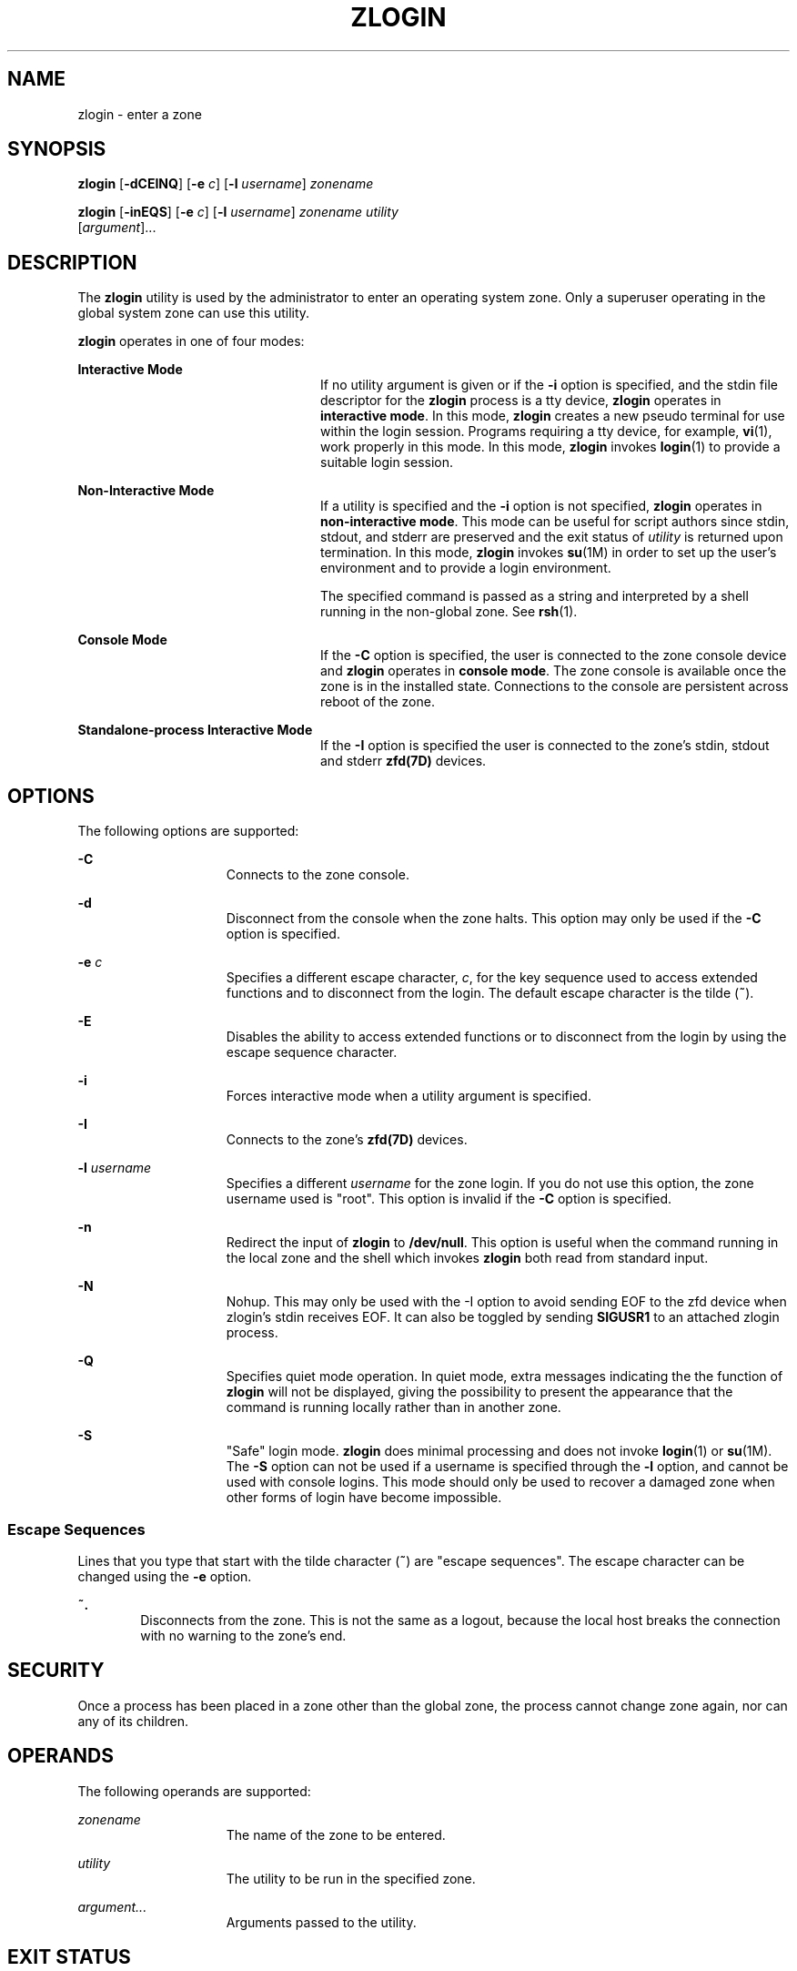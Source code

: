 '\" te
.\" Copyright (c) 2006, Sun Microsystems, Inc. All Rights Reserved
.\" The contents of this file are subject to the terms of the Common
.\" Development and Distribution License (the "License").  You may not use this
.\" file except in compliance with the License.
.\" You can obtain a copy of the license at usr/src/OPENSOLARIS.LICENSE or
.\" http://www.opensolaris.org/os/licensing.  See the License for the specific
.\" language governing permissions and limitations under the License.
.\" When distributing Covered Code, include this CDDL HEADER in each file and
.\" include the License file at usr/src/OPENSOLARIS.LICENSE.  If applicable,
.\" add the following below this CDDL HEADER, with the fields enclosed by
.\" brackets "[]" replaced with your own identifying information:
.\" Portions Copyright [yyyy] [name of copyright owner]
.\" Copyright 2013 DEY Storage Systems, Inc.
.\" Copyright (c) 2014 Gary Mills
.\" Copyright (c) 2015, Joyent, Inc. All Rights Reserved
.\" Copyright 2015 Nexenta Systems, Inc. All rights reserved.
.TH ZLOGIN 1 "Mar 30, 2015"
.SH NAME
zlogin \- enter a zone
.SH SYNOPSIS
.LP
.nf
\fBzlogin\fR [\fB-dCEINQ\fR] [\fB-e\fR \fIc\fR] [\fB-l\fR \fIusername\fR] \fIzonename\fR
.fi

.LP
.nf
\fBzlogin\fR [\fB-inEQS\fR] [\fB-e\fR \fIc\fR] [\fB-l\fR \fIusername\fR] \fIzonename\fR \fIutility\fR
     [\fIargument\fR]...
.fi

.SH DESCRIPTION
.LP
The \fBzlogin\fR utility is used by the administrator to enter an operating
system zone. Only a superuser operating in the global system zone can use this
utility.
.sp
.LP
\fBzlogin\fR operates in one of four modes:
.sp
.ne 2
.na
\fBInteractive Mode\fR
.ad
.RS 24n
If no utility argument is given or if the \fB-i\fR option is specified, and the
stdin file descriptor for the \fBzlogin\fR process is a tty device, \fBzlogin\fR
operates in \fBinteractive mode\fR. In this mode, \fBzlogin\fR creates a new
pseudo terminal for use within the login session. Programs requiring a tty
device, for example, \fBvi\fR(1), work properly in this mode. In this mode,
\fBzlogin\fR invokes \fBlogin\fR(1) to provide a suitable login session.
.RE

.sp
.ne 2
.na
\fBNon-Interactive Mode\fR
.ad
.RS 24n
If a utility is specified and the \fB-i\fR option is not specified, \fBzlogin\fR
operates in \fBnon-interactive mode\fR.  This mode can be useful for script
authors since stdin, stdout, and stderr are preserved and the exit status of
\fIutility\fR is returned upon termination. In this mode, \fBzlogin\fR invokes
\fBsu\fR(1M) in order to set up the user's environment and to provide a login
environment.
.sp
The specified command is passed as a string and interpreted by a shell running
in the non-global zone. See \fBrsh\fR(1).
.RE

.sp
.ne 2
.na
\fBConsole Mode\fR
.ad
.RS 24n
If the \fB-C\fR option is specified, the user is connected to the zone console
device and \fBzlogin\fR operates in \fBconsole mode\fR. The zone console is
available once the zone is in the installed  state. Connections to the console
are persistent across reboot of the zone.
.RE

.sp
.ne 2
.na
\fBStandalone-process Interactive Mode\fR
.ad
.RS 24n
If the \fB-I\fR option is specified the user is connected to the zone's stdin,
stdout and stderr \fBzfd(7D)\fR devices.
.RE

.SH OPTIONS
.LP
The following options are supported:
.sp
.ne 2
.na
\fB\fB-C\fR\fR
.ad
.RS 15n
Connects to the zone console.
.RE

.sp
.ne 2
.na
\fB\fB-d\fR\fR
.ad
.RS 15n
Disconnect from the console when the zone halts. This option may only be used
if the \fB-C\fR option is specified.
.RE

.sp
.ne 2
.na
\fB\fB-e\fR \fIc\fR\fR
.ad
.RS 15n
Specifies a different escape character, \fIc\fR, for the key sequence used to
access extended functions and to disconnect from the login. The default escape
character is the tilde (\fB~\fR).
.RE

.sp
.ne 2
.na
\fB\fB-E\fR\fR
.ad
.RS 15n
Disables the ability to access extended functions or to disconnect from the
login by using the escape sequence character.
.RE

.sp
.ne 2
.na
\fB\fB-i\fR\fR
.ad
.RS 15n
Forces interactive mode when a utility argument is specified.
.RE

.sp
.ne 2
.na
\fB\fB-I\fR\fR
.ad
.RS 15n
Connects to the zone's \fBzfd(7D)\fR devices.
.RE

.sp
.sp
.ne 2
.na
\fB\fB-l\fR \fIusername\fR\fR
.ad
.RS 15n
Specifies a different \fIusername\fR for the zone login. If you do not use this
option, the zone username used is "root". This option is invalid if the
\fB-C\fR option is specified.
.RE

.sp
.ne 2
.na
\fB-n\fR
.ad
.RS 15n
Redirect the input of \fBzlogin\fR to \fB/dev/null\fR.
This option is useful when the command running in the local zone
and the shell which invokes \fBzlogin\fR both read from standard input.
.RE

.sp
.ne 2
.na
\fB-N\fR
.ad
.RS 15n
Nohup. This may only be used with the -I option to avoid sending EOF to the zfd
device when zlogin's stdin receives EOF. It can also be toggled by sending
\fBSIGUSR1\fR to an attached zlogin process.
.RE

.sp
.ne 2
.na
\fB-Q\fR
.ad
.RS 15n
Specifies quiet mode operation.  In quiet mode, extra messages indicating the
the function of \fBzlogin\fR will not be displayed, giving the possibility
to present the appearance that the command is running locally rather than
in another zone.
.RE

.sp
.ne 2
.na
\fB\fB-S\fR\fR
.ad
.RS 15n
"Safe" login mode. \fBzlogin\fR does minimal processing and does not invoke
\fBlogin\fR(1) or \fBsu\fR(1M). The \fB-S\fR option can not be used if a
username is specified through the \fB-l\fR option, and cannot be used with
console logins. This mode should only be used to recover a damaged zone when
other forms of login have become impossible.
.RE

.SS "Escape Sequences"
.LP
Lines that you type that start with the tilde character (\fB~\fR) are "escape
sequences". The escape character can be changed using the \fB-e\fR option.
.sp
.ne 2
.na
\fB\fB~.\fR\fR
.ad
.RS 6n
Disconnects from the zone. This is not the same as a logout, because the local
host breaks the connection with no warning to the zone's end.
.RE

.SH SECURITY
.LP
Once a process has been placed in a zone other than the global zone, the
process cannot change zone again, nor can any of its children.
.SH OPERANDS
.LP
The following operands are supported:
.sp
.ne 2
.na
\fB\fIzonename\fR\fR
.ad
.RS 15n
The name of the zone to be entered.
.RE

.sp
.ne 2
.na
\fB\fIutility\fR\fR
.ad
.RS 15n
The utility to be run in the specified zone.
.RE

.sp
.ne 2
.na
\fB\fIargument...\fR\fR
.ad
.RS 15n
Arguments passed to the utility.
.RE

.SH EXIT STATUS
.LP
In interactive and non-interactive modes, the \fBzlogin\fR utility exits when
the command or shell in the non-global zone exits. In non-interactive mode, the
exit status of the remote program is returned as the exit status of
\fBzlogin\fR. In interactive mode and console login mode, the exit status is
not returned. \fBzlogin\fR returns a \fB0\fR exit status as long as no
connection-related error occurred.
.sp
.LP
In all modes, in the event that a connection to the zone cannot be established,
the connection fails unexpectedly, or the user is lacking sufficient privilege
to perform the requested operation, \fBzlogin\fR exits with status \fB1\fR.
.sp
.LP
To summarize, the following exit values are returned:
.sp
.ne 2
.na
\fB\fB0\fR\fR
.ad
.RS 7n
Successful entry.
.RE

.sp
.ne 2
.na
\fB\fB1\fR\fR
.ad
.RS 7n
Permission denied, or failure to enter the zone.
.RE

.sp
.ne 2
.na
\fBAny\fR
.ad
.RS 7n
Return code from utility, or from \fBsu\fR(1M) if operating in non-interactive
mode.
.RE

.SH ATTRIBUTES
.LP
See \fBattributes\fR(5) for descriptions of the following attributes:
.sp

.sp
.TS
box;
c | c
l | l .
ATTRIBUTE TYPE	ATTRIBUTE VALUE
_
Interface Stability	Evolving
.TE

.SH SEE ALSO
.LP
\fBlogin\fR(1), \fBrsh\fR(1), \fBvi\fR(1), \fBsu\fR(1M), \fBzoneadm\fR(1M),
\fBzonecfg\fR(1M), \fBattributes\fR(5), \fBzones\fR(5)
.SH NOTES
.LP
\fBzlogin\fR fails if its open files or any portion of its address space
corresponds to an NFS file. This includes the executable itself or the shared
libraries.
